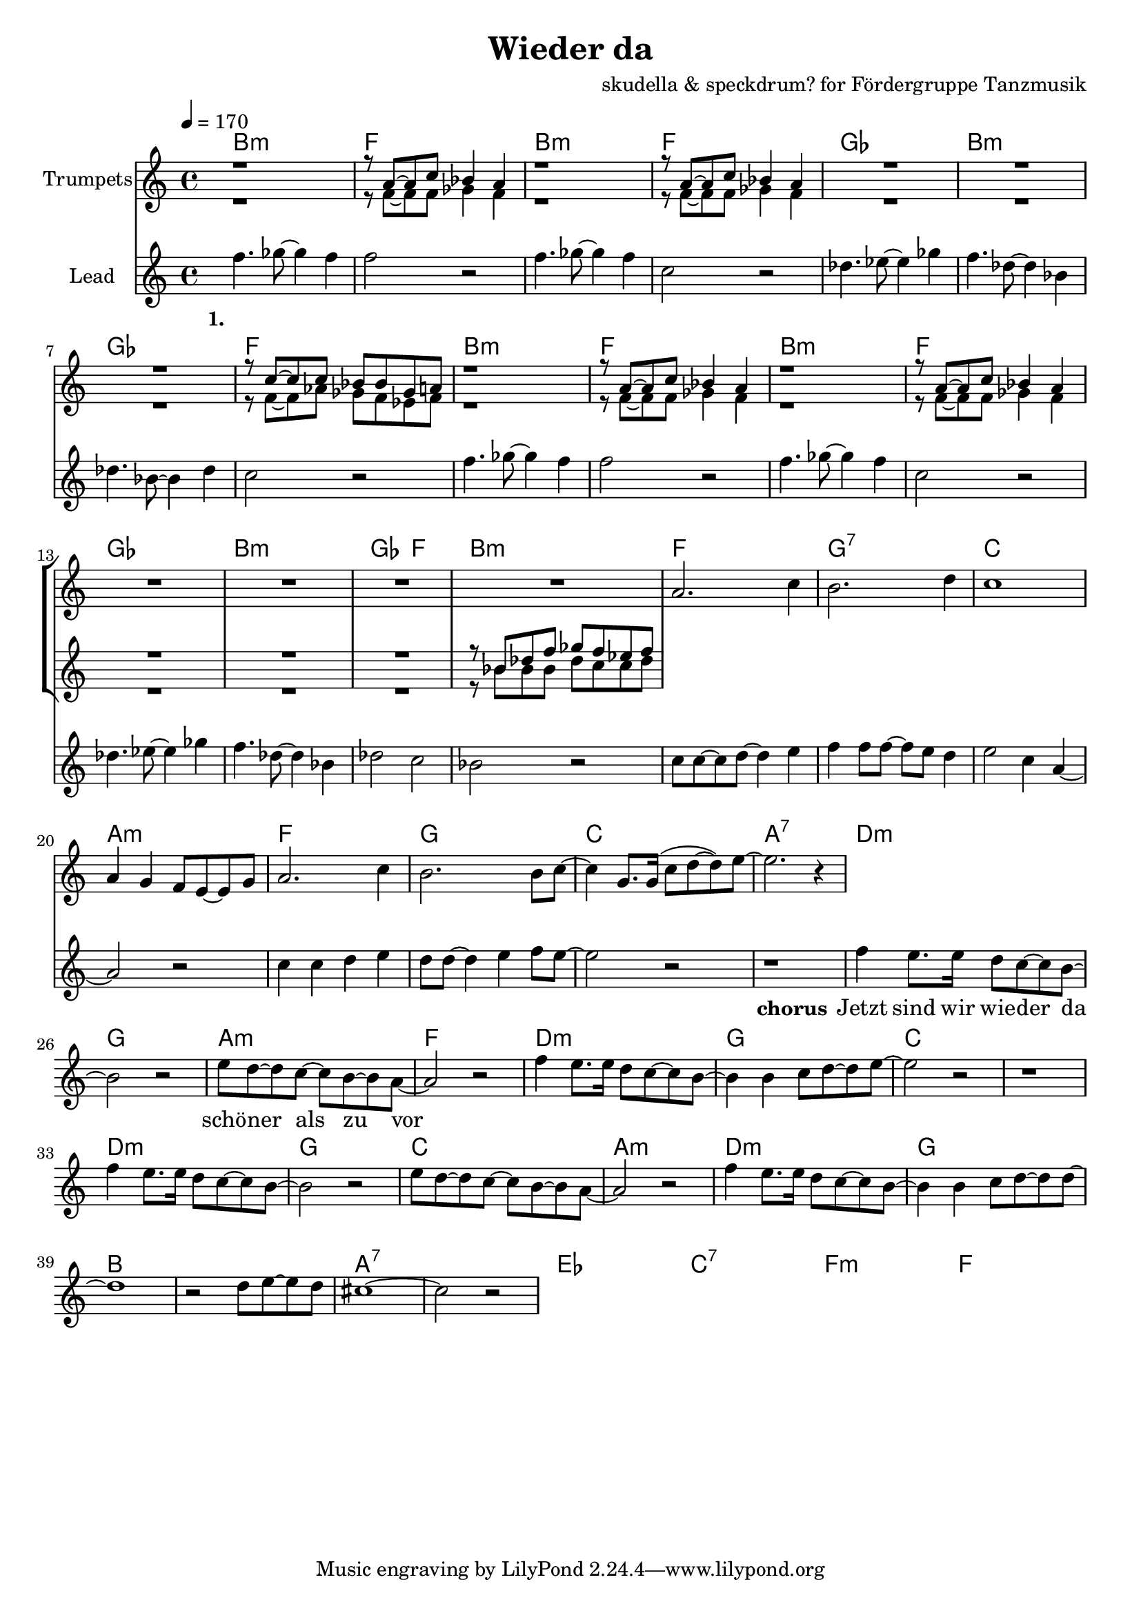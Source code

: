 \version "2.16.2"

\header {
  title = "Wieder da"
  composer = "skudella & speckdrum? for Fördergruppe Tanzmusik"

}

global = {
  \key c \major
  \time 4/4
  \tempo 4 = 170
}

harmonies = \chordmode {
  \germanChords
 bes1:m f1 bes1:m f1
 ges1 bes1:m ges1 f1
 bes1:m f1 bes1:m f1
 ges1 bes1:m ges2 f2 bes1:m
 
 f1 g1:7 c1 a1:m
 f1 g1 c1 a1:7 
 
 d1:m g1 a1:m f1
 d1:m g1 c1 c1
 d1:m g1 c1 a1:m
 d1:m g1 bes1 bes1
 a1:7 a1:7
 
 es1 es1 c1:7 c1:7
 f1:m f1:m f1 f1
 
 

}

violinMusic = \relative c'' {
 R1*16
 a2. c4
 b2. d4
 c1
 a4 g4 f8 e8~e8 g8
 a2. c4
 b2. b8 c8~
 c4 g8. g16(c8 d8~d8) e8~
 e2. r4
 
}

trumpetoneMusic = \relative c'' {
 r1
 r8 a8~a8 c8 bes4 a4
 r1
 r8 a8~a8 c8 bes4 a4
 R1*3
 r8 c8~c8 c8 bes8 bes8 ges8 a8
 r1
 r8 a8~a8 c8 bes4 a4
 r1
 r8 a8~a8 c8 bes4 a4
 R1*3
 r8 bes8 des8 f8 ges8 f8 es8 f8
}

trumpettwoMusic = \relative c'' {
 r1
 r8 f,8~f8 f8 ges4 f4
 r1
 r8 f8~f8 f8 ges4 f4
 R1*3
 r8 f8~f8 as8 ges8 f8 es8 f8
 r1
 r8 f8~f8 f8 ges4 f4
 r1
 r8 f8~f8 f8 ges4 f4
 R1*3
 r8 bes8 bes8 bes8 des8 c8 c8 des8
}

leadMusic = \relative c''
{
f4. ges8~ges4 f4 
f2 r2
f4. ges8~ges4 f4 
c2 r2
des4. es8~es4 ges4 
f4. des8~des4 bes4 
des4. bes8~bes4 des4 
c2 r2
f4. ges8~ges4 f4 
f2 r2
f4. ges8~ges4 f4 
c2 r2
des4. es8~es4 ges4 
f4. des8~des4 bes4 
des2 c2 
bes2 r2

c8 c8~c8 d8~d4 e4 
f4 f8 f8~f8 e8 d4 
e2 c4 a4~
a2 r2
c4 c4 d4 e4
d8 d8~d4 e4 f8 e8~
e2 r2
r1


f4 e8. e16 d8 c8~c8 b8~
b2 r2
e8 d8~d8 c8~c8 b8~b8 a8~
a2 r2
f'4 e8. e16 d8 c8~c8 b8~
b4 b4 c8 d8~d8 e8~
e2 r2
r1
f4 e8. e16 d8 c8~c8 b8~
b2 r2
e8 d8~d8 c8~c8 b8~b8 a8~
a2 r2
f'4 e8. e16 d8 c8~c8 b8~
b4 b4 c8 d8~d8 d8~
d1
r2 d8 e8~e8 d8
cis1~
cis2 r2
}

leadWords = \lyricmode { 
\set stanza = "1." 
\skip 1 \skip 1 \skip 1 \skip 1 \skip 1 \skip 1 \skip 1 \skip 1
\skip 1 \skip 1 \skip 1 \skip 1 \skip 1 \skip 1 \skip 1 \skip 1
\skip 1 \skip 1 \skip 1 \skip 1 \skip 1 \skip 1 \skip 1 \skip 1
\skip 1 \skip 1 \skip 1 \skip 1 \skip 1 \skip 1 \skip 1 \skip 1 
\skip 1 \skip 1 \skip 1 \skip 1 \skip 1 \skip 1 \skip 1 \skip 1
\skip 1 \skip 1 \skip 1 \skip 1 \skip 1 \skip 1 \skip 1 \skip 1
\skip 1 \skip 1 \skip 1 \skip 1 \skip 1 \skip 1 \skip 1 \skip 1


\set stanza = "chorus"
Jetzt sind wir wie -- der da 
schö -- ner als zu vor
 




}
leadWordsTwo = \lyricmode { 
\set stanza = "2." 


}

leadWordsThree = \lyricmode {
\set stanza = "3." 


}

leadWordsFour = \lyricmode {
\set stanza = "4." 


}


backingOneMusic = \relative c'' {

}

backingOneWords = \lyricmode {

}

backingTwoMusic = \relative c'' {
s8

}
backingTwoWords = \lyricmode {

}

\score {
  <<
    \new ChordNames {
      \set chordChanges = ##t
      \transpose c c { \global \harmonies }
    }

    \new StaffGroup <<
    
      \new Staff = "Violin" {
        \set Staff.instrumentName = #"Violin"
        \transpose c c { \global \violinMusic }
      }
      \new Staff = "Trumpets" <<
        \set Staff.instrumentName = #"Trumpets"
	\new Voice = "Trumpet1" { \voiceOne << \transpose c c { \global \trumpetoneMusic } >> }
	\new Voice = "Trumpet2" { \voiceTwo << \transpose c c { \global \trumpettwoMusic } >> }      
      >>
    >>  
    \new StaffGroup <<
      \new Staff = "lead" <<
	\set Staff.instrumentName = #"Lead"
	\new Voice = "lead" { << \transpose c c { \global \leadMusic } >> }
      >>
      \new Lyrics \with { alignBelowContext = #"lead" }
      \lyricsto "lead" \leadWordsFour
      \new Lyrics \with { alignBelowContext = #"lead" }
      \lyricsto "lead" \leadWordsThree
      \new Lyrics \with { alignBelowContext = #"lead" }
      \lyricsto "lead" \leadWordsTwo
      \new Lyrics \with { alignBelowContext = #"lead" }
      \lyricsto "lead" \leadWords
      % we could remove the line about this with the line below, since
      % we want the alto lyrics to be below the alto Voice anyway.
      % \new Lyrics \lyricsto "altos" \altoWords

      \new Staff = "backing" <<
	%  \clef backingTwo
	\set Staff.instrumentName = #"Backing"
	\new Voice = "backingOnes" { \voiceOne << \transpose c c { \global \backingOneMusic } >> }
	\new Voice = "backingTwoes" { \voiceTwo << \transpose c c { \global \backingTwoMusic } >> }

      >>
      \new Lyrics \with { alignAboveContext = #"backing" }
      \lyricsto "backingOnes" \backingOneWords
      \new Lyrics \with { alignBelowContext = #"backing" }
      \lyricsto "backingTwoes" \backingTwoWords

      % again, we could replace the line above this with the line below.
      % \new Lyrics \lyricsto "backingTwoes" \backingTwoWords
    >>
  >>
  \midi {}
  \layout {
    \context {
      \Staff \RemoveEmptyStaves
      \override VerticalAxisGroup #'remove-first = ##t
    }
  }
}

#(set-global-staff-size 19)

\paper {
  page-count = #1
}
